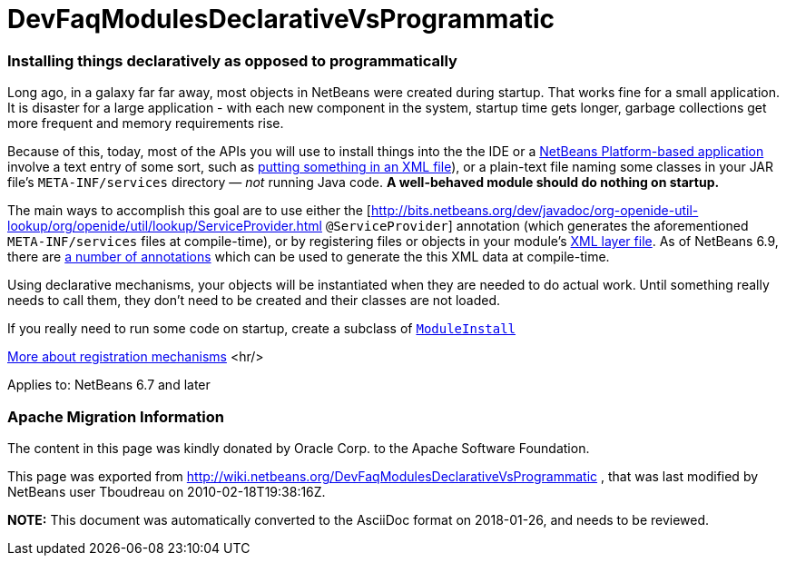 // 
//     Licensed to the Apache Software Foundation (ASF) under one
//     or more contributor license agreements.  See the NOTICE file
//     distributed with this work for additional information
//     regarding copyright ownership.  The ASF licenses this file
//     to you under the Apache License, Version 2.0 (the
//     "License"); you may not use this file except in compliance
//     with the License.  You may obtain a copy of the License at
// 
//       http://www.apache.org/licenses/LICENSE-2.0
// 
//     Unless required by applicable law or agreed to in writing,
//     software distributed under the License is distributed on an
//     "AS IS" BASIS, WITHOUT WARRANTIES OR CONDITIONS OF ANY
//     KIND, either express or implied.  See the License for the
//     specific language governing permissions and limitations
//     under the License.
//

= DevFaqModulesDeclarativeVsProgrammatic
:jbake-type: wiki
:jbake-tags: wiki, devfaq, needsreview
:jbake-status: published

=== Installing things declaratively as opposed to programmatically

Long ago, in a galaxy far far away, most objects in NetBeans were created during startup.  That works fine for a small application.  It is disaster for a large application - with each new component in the system, startup time gets longer, garbage collections get more frequent and memory requirements rise.

Because of this, today, most of the APIs you will use to install things into the the IDE or a link:http://platform.netbeans.org/[NetBeans Platform-based application] involve a text entry of some sort,
such as link:DevFaqModulesLayerFile[putting something in an XML file]), or a plain-text file naming some classes in your JAR file's `META-INF/services` directory &mdash; _not_ running Java code.
*A well-behaved module should do nothing on startup.*

The main ways to accomplish this goal are to use either the [link:http://bits.netbeans.org/dev/javadoc/org-openide-util-lookup/org/openide/util/lookup/ServiceProvider.html[http://bits.netbeans.org/dev/javadoc/org-openide-util-lookup/org/openide/util/lookup/ServiceProvider.html] `@ServiceProvider`] annotation (which generates the aforementioned `META-INF/services` files at compile-time), or by registering files or objects in your module's link:DevFaqModulesLayerFile[XML layer file].  As of NetBeans 6.9, there are link:http://wiki.apidesign.org/wiki/CompileTimeCache[a number of annotations] which can be used to generate the this XML data at compile-time. 

Using declarative mechanisms, your objects will be instantiated when they are needed to do actual work.  Until something really needs to call them, they don't need to be created and their classes are not loaded.

If you really need to run some code on startup, create a subclass of `link:http://bits.netbeans.org/dev/javadoc/org-openide-modules/org/openide/modules/ModuleInstall.html[ModuleInstall]`

link:DevFaqWhenToUseWhatRegistrationMethod[More about registration mechanisms]
<hr/>

Applies to: NetBeans 6.7 and later

=== Apache Migration Information

The content in this page was kindly donated by Oracle Corp. to the
Apache Software Foundation.

This page was exported from link:http://wiki.netbeans.org/DevFaqModulesDeclarativeVsProgrammatic[http://wiki.netbeans.org/DevFaqModulesDeclarativeVsProgrammatic] , 
that was last modified by NetBeans user Tboudreau 
on 2010-02-18T19:38:16Z.


*NOTE:* This document was automatically converted to the AsciiDoc format on 2018-01-26, and needs to be reviewed.
